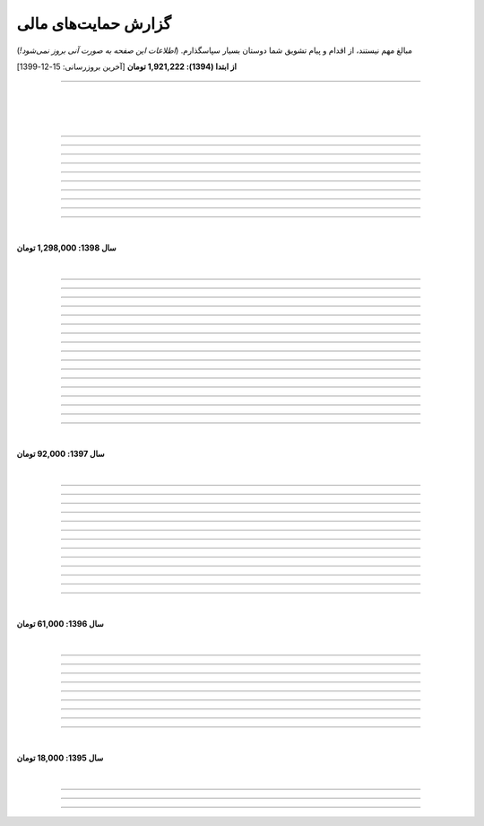 .. role:: emoji-size


.. meta::
   :description: کتاب آنلاین و آزاد آموزش زبان برنامه‌نویسی پایتون به فارسی - صفحه گزارش هدایای پرداخت شده
   :keywords: پایتون, آموزش, آموزش برنامه نویسی, آموزش پایتون, برنامه نویسی, کتاب آموزش, آموزش فارسی, کتاب آزاد


گزارش حمایت‌های مالی
=========================

مبالغ مهم نیستند، از اقدام و پیام تشویق شما دوستان بسیار سپاسگذارم. (*اطلاعات این صفحه به صورت آنی بروز نمی‌شود!*)

**از ابتدا (1394): 1,921,222 تومان** [آخرین بروزرسانی:‌ 15-12-1399]

----


|

|

|






.. raw:: html

    <p id="cdb629" >50: <strong style="color:#5C6BC0">50,000 تومان</strong> در زمان 16:42 13-12-1399<br><q>ممنون که همیشه در حال بروز رسانی هستید، منم سعی میکنم تا بروز میکنید دونیت کنم!</q></p>

----


.. raw:: html

    <p id="e66635" >49: <strong style="color:#5C6BC0">150,000 تومان</strong> در زمان 13:30 04-12-1399<br><q>خیلی واضح و عالی مطالب را عنوان کردید واقعا ممنونم</q></p>

----


.. raw:: html

    <p id="17e37d" >48: <strong style="color:#5C6BC0">100,000 تومان</strong> در زمان 09:03 02-12-1399<br><q>عالی بود</q></p>

----



.. raw:: html

    <p id="cfb1db" >47: <strong style="color:#5C6BC0">10,000 تومان</strong> در زمان 12:25 23-11-1399<br><q>ممنون بایت وقتی که گذاشتین</q></p>

----


.. raw:: html

    <p id="a072ed" >46: <strong style="color:#5C6BC0">5,000 تومان</strong> در زمان 21:20 13-10-1399<br><q>دوست دار عالم</q></p>

----

.. raw:: html

    <p id="13c6b4" >45: <strong style="color:#5C6BC0">5,000 تومان</strong> در زمان 14:24 03-06-1399<br><q>با سپاس</q></p>

----

.. raw:: html

    <p id="0495ed" >44: <strong style="color:#5C6BC0">22,222 تومان</strong> در زمان 14:24 30-02-1399<br><q>لطفا یه راهی پیدا کنید برای گسترش سریعتر مطالب</q></p>

----

.. raw:: html

    <p id="44b1b5" >43: <strong style="color:#5C6BC0">5,000 تومان</strong> در زمان 15:03 03-02-1399<br><q>دمتون گرم، در حد وسعم کمکی کرده باشم</q></p>

----

.. raw:: html

    <p id="44b1b5" >42: <strong style="color:#5C6BC0">100,000 تومان</strong> در زمان 18:54 21-01-1399<br><q>ممنون از زحمات شما</q></p>

----

.. raw:: html

    <p id="a60dc1" >41: <strong style="color:#5C6BC0">5,000 تومان</strong> در زمان 18:32 13-01-1399<br><q>سلام - ممنون از زحمات شما - لطفاً به تلاش خود ادامه دهید</q></p>

----

|

**سال 1398: 1,298,000 تومان**

|


.. raw:: html

    <p id="35875b" >40: <strong style="color:#5C6BC0">10,000 تومان</strong> در زمان 15:01 20-12-1398<br><q>تشکر از شما بابت جمع آوری این مطالب</q></p>

----


.. raw:: html

    <p id="ac4cc0" >39: <strong style="color:#5C6BC0">5,000 تومان</strong> در زمان 22:15 09-12-1398<br><q>ممنونم از زحمات شما ،خوشحال میشم بتونم تو پروژها تون شرکت کنم</q></p>

----


.. raw:: html

    <p id="6789bb" >38: <strong style="color:#5C6BC0">5,000 تومان</strong> در زمان 01:50 08-12-1398<br><q>از زحمات ارزشمند شما ممنونم و آرزوی موفقییت براتون دارم</q></p>

----



.. raw:: html

    <p id="8b551b" >37: <strong style="color:#5C6BC0">10,000 تومان</strong> در زمان 17:21 24-11-1398<br><q>دمت گرم</q></p>

----

.. raw:: html

    <p id="0eeb60" >36: <strong style="color:#5C6BC0">2,000 تومان</strong> در زمان 04:58 22-10-1398<br><q>واقعا دمت گرم</q></p>

----

.. raw:: html

    <p id="738dba" >35: <strong style="color:#5C6BC0">5,000 تومان</strong> در زمان 08:26 07-10-1398<br><q>احسنت</q></p>

----

.. raw:: html

    <p id="694e2f" >34: <strong style="color:#5C6BC0">5,000 تومان</strong> در زمان 12:17 05-10-1398<br><q>Thanks</q></p>

----

.. raw:: html

    <p id="904a09" >33: <strong style="color:#5C6BC0">20,000 تومان</strong> در زمان 18:18 11-09-1398<br><q>خدا حفظت کنه</q></p>

----


.. raw:: html

    <p id="385327" >32: <strong style="color:#5C6BC0">10,000 تومان</strong> در زمان 12:40 22-08-1398<br><q>ممنون از اطلاعات مفید شما</q></p>

----

.. raw:: html

    <p id="d4f6e4" >31: <strong style="color:#5C6BC0">50,000 تومان</strong> در زمان 12:47 01-08-1398<br><q>ممنون از اموزش پایتون</q></p>

----

.. raw:: html

    <p id="ed0031" >30: <strong style="color:#5C6BC0">1,000 تومان</strong> در زمان 14:51 29-07-1398<br><q>درود بر تو.</q></p>

----


.. raw:: html

    <p id="3e89ee" >29: <strong style="color:#5C6BC0">20,000 تومان</strong> در زمان 11:41 03-06-1398<br><q>ممنون از زحمات شما</q></p>

----



.. raw:: html

    <p id="d7409c" >28: <strong style="color:#5C6BC0">5,000 تومان</strong> در زمان 13:10 02-06-1398<br><q>متشکرم که دانشتون رو در اختیار ما می زارید.</q></p>

----


.. raw:: html

    <p id="67c60a" >27: <strong style="color:#5C6BC0">1,000,000 تومان</strong> در زمان 22:23 11-04-1398<br><q>Omidvaram tashvighi beshe vase sorato detaile bishtar!</q></p>

----


.. raw:: html

    <p id="8d728" >26: <strong style="color:#5C6BC0">50,000 تومان</strong> در زمان 16:52 28-03-1398<br><q>وسع یه دانشجو همینقدره ببخشید. کاش تا جایی که میتونین وب سایتو رایگان نگه دارین...</q></p>

----

.. raw:: html

    <p id="efc8e" >25: <strong style="color:#5C6BC0">50,000 تومان</strong> در زمان 09:13 08-02-1398<br><q>با تشکر</q></p>

----

.. raw:: html

    <p id="fcf0a" >24: <strong style="color:#5C6BC0">50,000 تومان</strong> در زمان 22:44 26-01-1398<br><q>آقا برای آموزش پایتون خیلی زحمت کشیدی، مرسی.</q></p>

----

|

**سال 1397: 92,000 تومان**

|



----

.. raw:: html

    <p id="8bbe2" >23: <strong style="color:#5C6BC0">5,000 تومان</strong> در زمان 13:52 23-11-1397<br><q>از کتاب آموزش پایتون شما لذت بردم، درس اول و دوم رو خوندم. موفق و پیروز باشید.</q></p>

----

.. raw:: html

    <p id="edbd0" >22: <strong style="color:#5C6BC0">5,000 تومان</strong> در زمان 09:13 05-11-1397<br><q>ممنون از کار بسیار مفید شما</q></p>

----

.. raw:: html

    <p id="c6796" >21: <strong style="color:#5C6BC0">10,000 تومان</strong> در زمان 15:25 01-11-1397<br><q>تشکر</q></p>

----

.. raw:: html

    <p id="5d771" >20: <strong style="color:#5C6BC0">2,000 تومان</strong> در زمان 20:36 20-10-1397<br><q>omid</q></p>

----

.. raw:: html

    <p id="3d87a" >19: <strong style="color:#5C6BC0">1,000 تومان</strong> در زمان 13:47 13-10-1397<br><q>با سلام خیلی خوشحال شدم از مطالب خوبت. امیدوارم ادامه بدی ممنونم مجید</q></p>

----

.. raw:: html

    <p id="1b28" >18: <strong style="color:#5C6BC0">1,000 تومان</strong> در زمان 09:35 28-07-1397<br><q>salam</q></p>

----

.. raw:: html

    <p id="7928" >17: <strong style="color:#5C6BC0">1,000 تومان</strong> در زمان 18:39 20-07-1397<br><q>خوب بود</q></p>

----

.. raw:: html

    <p id="Puf4" >16: <strong style="color:#5C6BC0">25,000 تومان</strong> در زمان 16:45 10-06-1397<br><q>با تشکر</q></p>

----

.. raw:: html

    <p id="4dXT" >15: <strong style="color:#5C6BC0">2,000 تومان</strong> در زمان 12:45 24-05-1397<br><q>با تشکر از کتاب روان و جامع شما</q></p>

----

.. raw:: html

    <p id="Vg6r" >14: <strong style="color:#5C6BC0">20,000 تومان</strong> در زمان 19:50 08-04-1397<br><q>.لطفا ادامه پایتون را هم تکمیل کنید</q></p>

----

.. raw:: html

    <p id="N68a" >13: <strong style="color:#5C6BC0">10,000 تومان</strong> در زمان 22:27 04-04-1397<br><q>Awesome work! continue it!</q></p>

----

.. raw:: html

    <p id="O73x" >12: <strong style="color:#5C6BC0">10,000 تومان</strong> در زمان 18:30 26-02-1397<br><q>تشکر از نوشته بسیار خوبتان</q></p>

----

|

**سال 1396: 61,000 تومان**

|

----

.. raw:: html

    <p id="T3k4" >11: <strong style="color:#5C6BC0">5,000 تومان</strong> در زمان 17:51 06-12-1396<br><q>هدیه :)</q></p>

----

.. raw:: html

    <p id="Xijy" >10: <strong style="color:#5C6BC0">10,000 تومان</strong> در زمان 21:23 10-09-1396<br><q>بهترین سایت پایتون هستید چقدر بدبختی کشیدم بدون شما. شرمنده فعلا کمه جبران میکنم بیشتر</q></p>

----

.. raw:: html

    <p id="EMwM" >9: <strong style="color:#5C6BC0">5,000 تومان</strong> در زمان 21:00 07-09-1396<br><q>👍</q></p>

----

.. raw:: html

    <p id="0PUn" >8: <strong style="color:#5C6BC0">10,000 تومان</strong> در زمان 08:39 06-08-1396<br><q>مرسی از آقا سعید عزیز برای این کار با ارزش. ارزش این کارتون هیچ جوره با قابل پرداخت نیست.</q></p>

----

.. raw:: html

    <p id="ZzxB" >7: <strong style="color:#5C6BC0">10,000 تومان</strong> در زمان 13:50 13-07-1396<br><q>لطفا ادامه بدید</q></p>

----

.. raw:: html

    <p id="lZ2N" >6: <strong style="color:#5C6BC0">1,000 تومان</strong> در زمان 10:04 11-06-1396<br><q>ببخشید کمه ولی ایشالا بعد بیشتر</q></p>

----

.. raw:: html

    <p id="8I1d" >5: <strong style="color:#5C6BC0">10,000 تومان</strong> در زمان 22:44 16-04-1396<br><q>مبلغی ناچیز و ناقابل بابت زحماتی که درآموزش پایتون میکشید</q></p>

----

.. raw:: html

    <p id="BOGC" >4: <strong style="color:#5C6BC0">10,000 تومان</strong> در زمان 17:51 11-04-1396<br><q>بخاطر کارهای خوب در نگارش دقیق آموزش پای‌تُن</q></p>

----

|

**سال 1395: 18,000 تومان**

|


----


.. raw:: html

    <p id="JfRE" >3: <strong style="color:#5C6BC0">10,000 تومان</strong> در زمان 19:33 27-11-1395<br><q>کارتون عالیه، ادامه بدید.</q></p>

----

.. raw:: html


    <p id="tztN" >2: <strong  style="color:#5C6BC0">5,000 تومان</strong> در زمان 20:51 15-11-1395<br><q>با تشکر از زحمات شما برای نشر علم .هر چند این مبالغ در برابر تلاش شما ناچیز است .</q></p>


----

.. raw:: html

    <p id="O7QU" >1: <strong style="color:#5C6BC0">3,000 تومان</strong> در زمان 11:27 09-11-1395<br><q>دم شما گرم</q></p>























